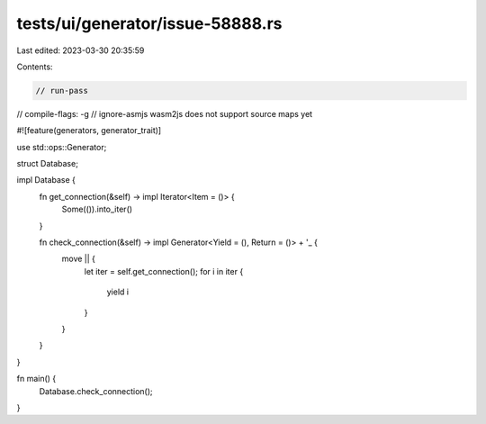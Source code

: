 tests/ui/generator/issue-58888.rs
=================================

Last edited: 2023-03-30 20:35:59

Contents:

.. code-block:: rs

    // run-pass
// compile-flags: -g
// ignore-asmjs wasm2js does not support source maps yet

#![feature(generators, generator_trait)]

use std::ops::Generator;

struct Database;

impl Database {
    fn get_connection(&self) -> impl Iterator<Item = ()> {
        Some(()).into_iter()
    }

    fn check_connection(&self) -> impl Generator<Yield = (), Return = ()> + '_ {
        move || {
            let iter = self.get_connection();
            for i in iter {
                yield i
            }
        }
    }
}

fn main() {
    Database.check_connection();
}


